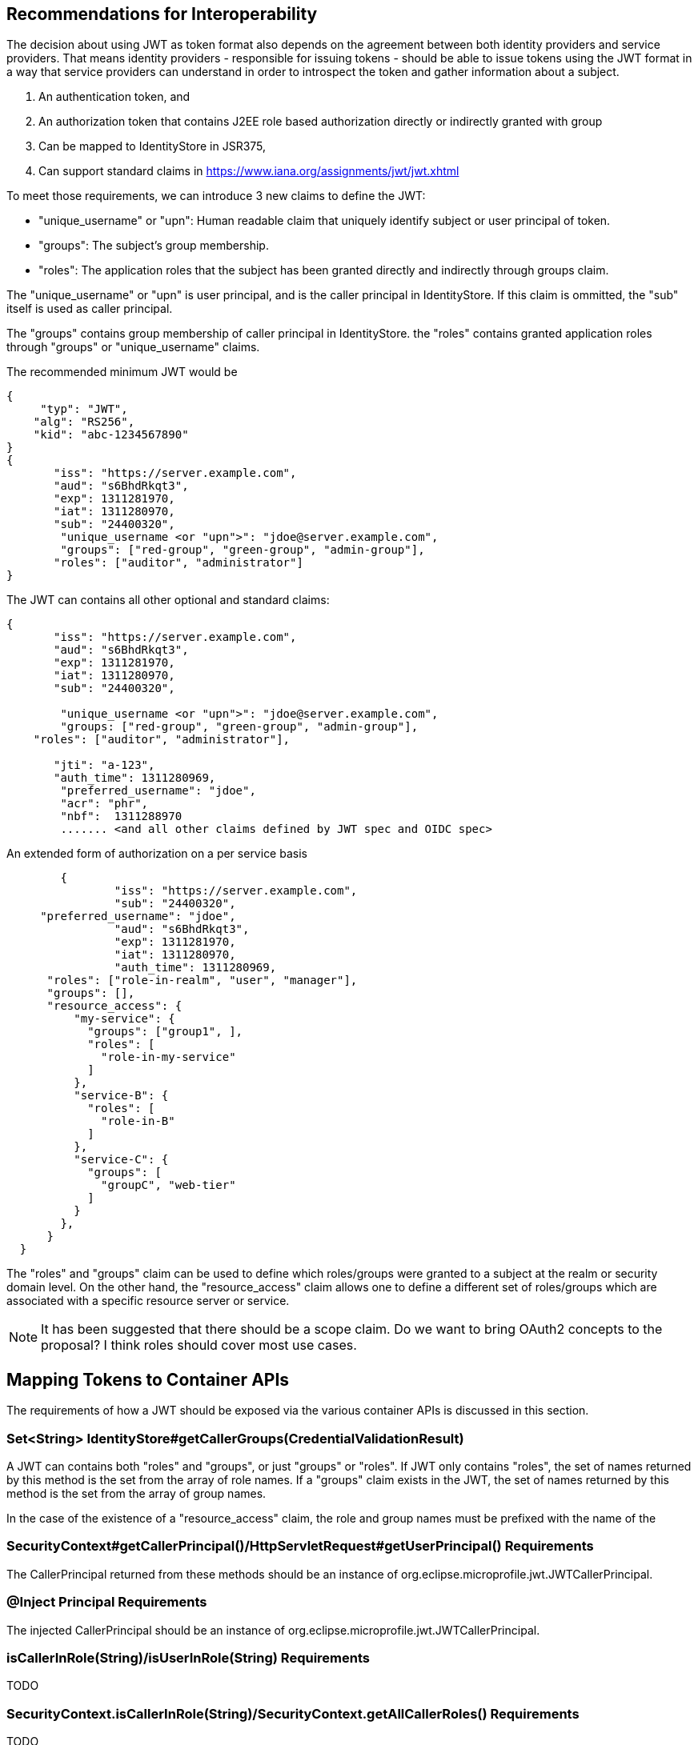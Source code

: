 //
// Copyright (c) 2016-2017 Eclipse Microprofile Contributors:
// Red Hat, IBM
//
// Licensed under the Apache License, Version 2.0 (the "License");
// you may not use this file except in compliance with the License.
// You may obtain a copy of the License at
//
//     http://www.apache.org/licenses/LICENSE-2.0
//
// Unless required by applicable law or agreed to in writing, software
// distributed under the License is distributed on an "AS IS" BASIS,
// WITHOUT WARRANTIES OR CONDITIONS OF ANY KIND, either express or implied.
// See the License for the specific language governing permissions and
// limitations under the License.
//

## Recommendations for Interoperability

The decision about using JWT as token format also depends on the agreement between both identity providers and service providers.
That means identity providers - responsible for issuing tokens - should be able to issue tokens using the JWT format in a
way that service providers can understand in order to introspect the token and gather information about a subject.

1. An authentication token, and
2. An authorization token that contains J2EE role based authorization directly or indirectly granted with group
3. Can be mapped to IdentityStore in JSR375,
4. Can support standard claims in https://www.iana.org/assignments/jwt/jwt.xhtml

To meet those requirements, we can introduce 3 new claims to define the JWT:

* "unique_username" or "upn": Human readable claim that uniquely identify subject or user principal of token.
* "groups": The subject's group membership.
* "roles": The application roles that the subject has been granted directly and indirectly through groups claim.

The "unique_username" or "upn" is user principal, and is the caller principal in IdentityStore. If this claim is ommitted, the "sub" itself is used as caller principal.

The "groups" contains group membership of caller principal in IdentityStore.
the "roles" contains granted application roles through "groups" or "unique_username" claims.

The recommended minimum JWT would be
```json
{
     "typ": "JWT",
    "alg": "RS256",
    "kid": "abc-1234567890"
}
{
       "iss": "https://server.example.com",
       "aud": "s6BhdRkqt3",
       "exp": 1311281970,
       "iat": 1311280970,
       "sub": "24400320",
        "unique_username <or "upn">": "jdoe@server.example.com",
        "groups": ["red-group", "green-group", "admin-group"],
       "roles": ["auditor", "administrator"]
}
```

The JWT can contains all other optional and standard claims:
```json
{
       "iss": "https://server.example.com",
       "aud": "s6BhdRkqt3",
       "exp": 1311281970,
       "iat": 1311280970,
       "sub": "24400320",

        "unique_username <or "upn">": "jdoe@server.example.com",
        "groups: ["red-group", "green-group", "admin-group"],
    "roles": ["auditor", "administrator"],

       "jti": "a-123",
       "auth_time": 1311280969,
        "preferred_username": "jdoe",
        "acr": "phr",
        "nbf":  1311288970
        ....... <and all other claims defined by JWT spec and OIDC spec>
```

An extended form of authorization on a per service basis
```json
	{
   		"iss": "https://server.example.com",
   		"sub": "24400320",
     "preferred_username": "jdoe",
   		"aud": "s6BhdRkqt3",
   		"exp": 1311281970,
   		"iat": 1311280970,
   		"auth_time": 1311280969,
      "roles": ["role-in-realm", "user", "manager"],
      "groups": [],
      "resource_access": {
          "my-service": {
            "groups": ["group1", ],
            "roles": [
              "role-in-my-service"
            ]
          },
          "service-B": {
            "roles": [
              "role-in-B"
            ]
          },
          "service-C": {
            "groups": [
              "groupC", "web-tier"
            ]
          }
        },
      }
  }
```

The "roles" and "groups" claim can be used to define which roles/groups were granted to a subject at the realm or security domain level.
On the other hand, the "resource_access" claim allows one to define a different set of roles/groups which are associated
with a specific resource server or service.

[NOTE]
It has been suggested that there should be a scope claim.
Do we want to bring OAuth2 concepts to the proposal? I think roles should cover most use cases.

## Mapping Tokens to Container APIs

The requirements of how a JWT should be exposed via the various container APIs is discussed in this section.

### Set<String> IdentityStore#getCallerGroups(CredentialValidationResult)
A JWT can contains both "roles" and "groups", or just "groups" or "roles". If JWT only contains "roles", the set
of names returned by this method is the set from the array of role names. If a "groups" claim exists in the JWT,
the set of names returned by this method is the set from the array of group names.

In the case of the existence of a "resource_access" claim, the role and group names must be prefixed with the name
of the

### SecurityContext#getCallerPrincipal()/HttpServletRequest#getUserPrincipal() Requirements
The CallerPrincipal returned from these methods should be an instance of org.eclipse.microprofile.jwt.JWTCallerPrincipal.

### @Inject Principal Requirements
The injected CallerPrincipal should be an instance of org.eclipse.microprofile.jwt.JWTCallerPrincipal.

### isCallerInRole(String)/isUserInRole(String) Requirements
TODO

### SecurityContext.isCallerInRole(String)/SecurityContext.getAllCallerRoles() Requirements
TODO

### @RolesAllowed ?
TODO
